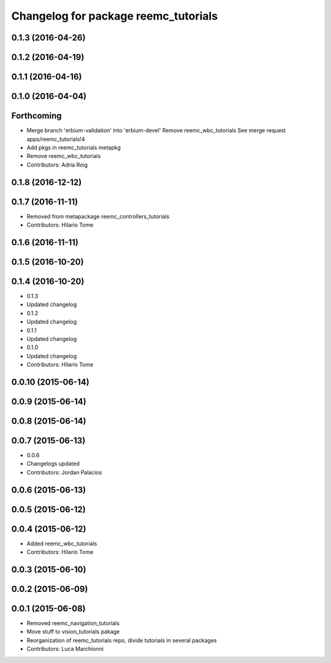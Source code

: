 ^^^^^^^^^^^^^^^^^^^^^^^^^^^^^^^^^^^^^
Changelog for package reemc_tutorials
^^^^^^^^^^^^^^^^^^^^^^^^^^^^^^^^^^^^^

0.1.3 (2016-04-26)
------------------

0.1.2 (2016-04-19)
------------------

0.1.1 (2016-04-16)
------------------

0.1.0 (2016-04-04)
------------------

Forthcoming
-----------
* Merge branch 'erbium-validation' into 'erbium-devel'
  Remove reemc_wbc_tutorials
  See merge request apps/reemc_tutorials!4
* Add pkgs in reemc_tutorials metapkg
* Remove reemc_wbc_tutorials
* Contributors: Adria Roig

0.1.8 (2016-12-12)
------------------

0.1.7 (2016-11-11)
------------------
* Removed from metapackage reemc_controllers_tutorials
* Contributors: Hilario Tome

0.1.6 (2016-11-11)
------------------

0.1.5 (2016-10-20)
------------------

0.1.4 (2016-10-20)
------------------
* 0.1.3
* Updated changelog
* 0.1.2
* Updated changelog
* 0.1.1
* Updated changelog
* 0.1.0
* Updated changelog
* Contributors: Hilario Tome

0.0.10 (2015-06-14)
-------------------

0.0.9 (2015-06-14)
------------------

0.0.8 (2015-06-14)
------------------

0.0.7 (2015-06-13)
------------------
* 0.0.6
* Changelogs updated
* Contributors: Jordan Palacios

0.0.6 (2015-06-13)
------------------

0.0.5 (2015-06-12)
------------------

0.0.4 (2015-06-12)
------------------
* Added reemc_wbc_tutorials
* Contributors: Hilario Tome

0.0.3 (2015-06-10)
------------------

0.0.2 (2015-06-09)
------------------

0.0.1 (2015-06-08)
------------------
* Removed reemc_navigation_tutorials
* Move stuff to vision_tutorials pakage
* Reorganization of reemc_tutorials repo, divide tutorials in several packages
* Contributors: Luca Marchionni
